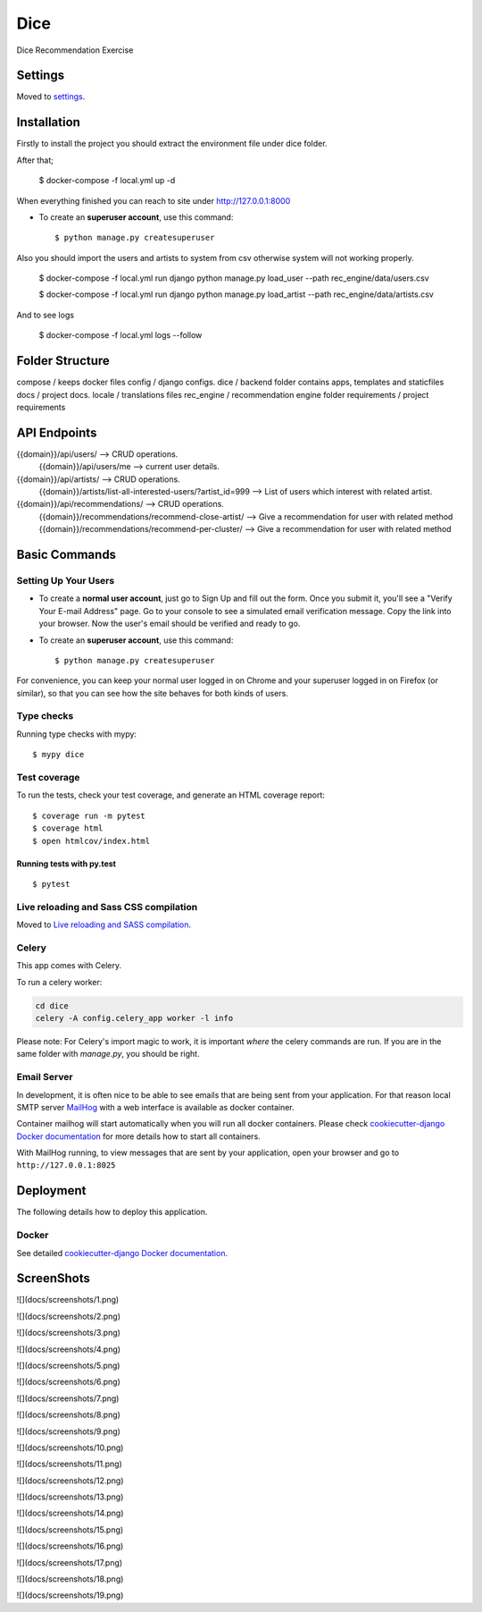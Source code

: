 Dice
====

Dice Recommendation Exercise

.. image:: https://img.shields.io/badge/built%20with-Cookiecutter%20Django-ff69b4.svg?logo=cookiecutter
     :target: https://github.com/pydanny/cookiecutter-django/
     :alt: Built with Cookiecutter Django
.. image:: https://img.shields.io/badge/code%20style-black-000000.svg
     :target: https://github.com/ambv/black
     :alt: Black code style

Settings
--------

Moved to settings_.

.. _settings: http://cookiecutter-django.readthedocs.io/en/latest/settings.html


Installation
--------------

Firstly to install the project you should extract the environment file under dice folder.

After that;

    $ docker-compose -f local.yml up -d

When everything finished you can reach to site under http://127.0.0.1:8000

* To create an **superuser account**, use this command::

    $ python manage.py createsuperuser


Also you should import the users and artists to system from csv otherwise system will not working properly.

    $ docker-compose -f local.yml run django python manage.py load_user --path rec_engine/data/users.csv

    $ docker-compose -f local.yml run django python manage.py load_artist --path rec_engine/data/artists.csv


And to see logs

    $ docker-compose -f local.yml logs --follow


Folder Structure
--------------

compose / keeps docker files
config / django configs.
dice / backend folder contains apps, templates and staticfiles
docs / project docs.
locale / translations files
rec_engine / recommendation engine folder
requirements / project requirements


API Endpoints
--------------


{{domain}}/api/users/ --> CRUD operations.
  {{domain}}/api/users/me --> current user details.

{{domain}}/api/artists/ --> CRUD operations.
  {{domain}}/artists/list-all-interested-users/?artist_id=999 --> List of users which interest with related artist.


{{domain}}/api/recommendations/ --> CRUD operations.
  {{domain}}/recommendations/recommend-close-artist/ --> Give a recommendation for user with related method
  {{domain}}/recommendations/recommend-per-cluster/ --> Give a recommendation for user with related method


Basic Commands
--------------

Setting Up Your Users
^^^^^^^^^^^^^^^^^^^^^

* To create a **normal user account**, just go to Sign Up and fill out the form. Once you submit it, you'll see a "Verify Your E-mail Address" page. Go to your console to see a simulated email verification message. Copy the link into your browser. Now the user's email should be verified and ready to go.

* To create an **superuser account**, use this command::

    $ python manage.py createsuperuser

For convenience, you can keep your normal user logged in on Chrome and your superuser logged in on Firefox (or similar), so that you can see how the site behaves for both kinds of users.

Type checks
^^^^^^^^^^^

Running type checks with mypy:

::

  $ mypy dice

Test coverage
^^^^^^^^^^^^^

To run the tests, check your test coverage, and generate an HTML coverage report::

    $ coverage run -m pytest
    $ coverage html
    $ open htmlcov/index.html

Running tests with py.test
~~~~~~~~~~~~~~~~~~~~~~~~~~

::

  $ pytest

Live reloading and Sass CSS compilation
^^^^^^^^^^^^^^^^^^^^^^^^^^^^^^^^^^^^^^^

Moved to `Live reloading and SASS compilation`_.

.. _`Live reloading and SASS compilation`: http://cookiecutter-django.readthedocs.io/en/latest/live-reloading-and-sass-compilation.html

Celery
^^^^^^

This app comes with Celery.

To run a celery worker:

.. code-block:: bash

    cd dice
    celery -A config.celery_app worker -l info

Please note: For Celery's import magic to work, it is important *where* the celery commands are run. If you are in the same folder with *manage.py*, you should be right.

Email Server
^^^^^^^^^^^^

In development, it is often nice to be able to see emails that are being sent from your application. For that reason local SMTP server `MailHog`_ with a web interface is available as docker container.

Container mailhog will start automatically when you will run all docker containers.
Please check `cookiecutter-django Docker documentation`_ for more details how to start all containers.

With MailHog running, to view messages that are sent by your application, open your browser and go to ``http://127.0.0.1:8025``

.. _mailhog: https://github.com/mailhog/MailHog

Deployment
----------

The following details how to deploy this application.

Docker
^^^^^^

See detailed `cookiecutter-django Docker documentation`_.

.. _`cookiecutter-django Docker documentation`: http://cookiecutter-django.readthedocs.io/en/latest/deployment-with-docker.html


ScreenShots
----------

![](docs/screenshots/1.png)

![](docs/screenshots/2.png)

![](docs/screenshots/3.png)

![](docs/screenshots/4.png)

![](docs/screenshots/5.png)

![](docs/screenshots/6.png)

![](docs/screenshots/7.png)

![](docs/screenshots/8.png)

![](docs/screenshots/9.png)

![](docs/screenshots/10.png)

![](docs/screenshots/11.png)

![](docs/screenshots/12.png)

![](docs/screenshots/13.png)

![](docs/screenshots/14.png)

![](docs/screenshots/15.png)

![](docs/screenshots/16.png)

![](docs/screenshots/17.png)

![](docs/screenshots/18.png)

![](docs/screenshots/19.png)

